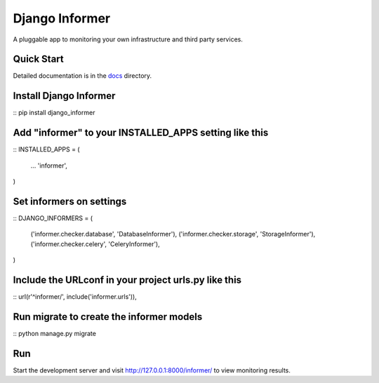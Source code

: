 Django Informer
==============

.. image:: https://img.shields.io/pypi/v/django-informer.svg
   :alt: PyPi page
   :target: https://pypi.python.org/pypi/django-informer

.. image:: https://img.shields.io/pypi/l/django-informer.svg
   :alt: License MIT
   :target: https://github.com/rodrigobraga/informer/blob/master/LICENSE

A pluggable app to monitoring your own infrastructure and third party services.

Quick Start
-----------------

Detailed documentation is in the `docs <docs>`_ directory.

Install Django Informer
-----------------

::
pip install django_informer


Add "informer" to your INSTALLED_APPS setting like this
-----------------

::
INSTALLED_APPS = (
  ...
  'informer',
)


Set informers on settings
-----------------
  
::
DJANGO_INFORMERS = (
  ('informer.checker.database', 'DatabaseInformer'),
  ('informer.checker.storage', 'StorageInformer'),
  ('informer.checker.celery', 'CeleryInformer'),
)


Include the URLconf in your project urls.py like this
-----------------

::
url(r'^informer/', include('informer.urls')),


Run migrate to create the informer models
-----------------

::
python manage.py migrate

Run
-----------------

Start the development server and visit http://127.0.0.1:8000/informer/ to view monitoring results.

.. _doc: https://github.com/rodrigobraga/informer/tree/master/docs
